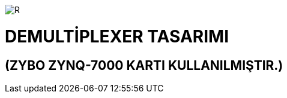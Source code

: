 image::https://github.com/bahadirturkoglu/fpga/raw/master/kurulum_1.PNG[R]

= DEMULTİPLEXER TASARIMI +
== (ZYBO ZYNQ-7000 KARTI KULLANILMIŞTIR.) +

